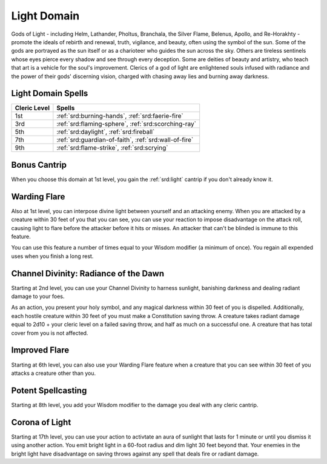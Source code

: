 .. _srd:cleric-light-archetype:

Light Domain
^^^^^^^^^^^^

Gods of Light - including Helm, Lathander, Pholtus, Branchala, the Silver Flame, Belenus,
Apollo, and Re-Horakhty - promote the ideals of rebirth and renewal, truth, vigilance, and
beauty, often using the symbol of the sun. Some of the gods are portrayed as the sun itself
or as a charioteer who guides the sun across the sky. Others are tireless sentinels whose eyes
pierce every shadow and see through every deception. Some are deities of beauty and artistry,
who teach that art is a vehicle for the soul's improvement. Clerics of a god of light are
enlightened souls infused with radiance and the power of their gods' discerning vision, charged
with chasing away lies and burning away darkness.

Light Domain Spells
~~~~~~~~~~~~~~~~~~~

+--------------+------------------------------------------------------------+
| Cleric Level | Spells                                                     |
+==============+============================================================+
| 1st          | :ref:`srd:burning-hands`, :ref:`srd:faerie-fire`           |
+--------------+------------------------------------------------------------+
| 3rd          | :ref:`srd:flaming-sphere`, :ref:`srd:scorching-ray`        |
+--------------+------------------------------------------------------------+
| 5th          | :ref:`srd:daylight`, :ref:`srd:fireball`                   |
+--------------+------------------------------------------------------------+
| 7th          | :ref:`srd:guardian-of-faith`, :ref:`srd:wall-of-fire`      |
+--------------+------------------------------------------------------------+
| 9th          | :ref:`srd:flame-strike`, :ref:`srd:scrying`                |
+--------------+------------------------------------------------------------+

Bonus Cantrip
~~~~~~~~~~~~~

When you choose this domain at 1st level, you gain the :ref:`srd:light` cantrip if you don't
already know it.

Warding Flare
~~~~~~~~~~~~~

Also at 1st level, you can interpose divine light between yourself and an attacking enemy. When
you are attacked by a creature within 30 feet of you that you can see, you can use your reaction to
impose disadvantage on the attack roll, causing light to flare before the attacker before it hits or
misses. An attacker that can't be blinded is immune to this feature.

You can use this feature a number of times equal to your Wisdom modifier (a minimum of once). You regain
all expended uses when you finish a long rest.

Channel Divinity: Radiance of the Dawn
~~~~~~~~~~~~~~~~~~~~~~~~~~~~~~~~~~~~~~

Starting at 2nd level, you can use your Channel Divinity to harness sunlight, banishing darkness and
dealing radiant damage to your foes.

As an action, you present your holy symbol, and any magical darkness within 30 feet of you is dispelled.
Additionally, each hostile creature within 30 feet of you must make a Constitution saving throw. A creature
takes radiant damage equal to 2d10 + your cleric level on a failed saving throw, and half as much on a
successful one. A creature that has total cover from you is not affected.

Improved Flare
~~~~~~~~~~~~~~

Starting at 6th level, you can also use your Warding Flare feature when a creature that you can see within
30 feet of you attacks a creature other than you.

Potent Spellcasting
~~~~~~~~~~~~~~~~~~~

Starting at 8th level, you add your Wisdom modifier to the damage you deal with any cleric cantrip.

Corona of Light
~~~~~~~~~~~~~~~

Starting at 17th level, you can use your action to activtate an aura of sunlight that lasts for 1 minute or
until you dismiss it using another action. You emit bright light in a 60-foot radius and dim light 30 feet
beyond that. Your enemies in the bright light have disadvantage on saving throws against any spell that deals
fire or radiant damage.